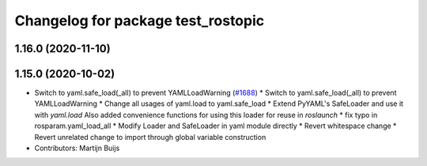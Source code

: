 ^^^^^^^^^^^^^^^^^^^^^^^^^^^^^^^^^^^
Changelog for package test_rostopic
^^^^^^^^^^^^^^^^^^^^^^^^^^^^^^^^^^^

1.16.0 (2020-11-10)
-------------------

1.15.0 (2020-10-02)
-------------------
* Switch to yaml.safe_load(_all) to prevent YAMLLoadWarning (`#1688 <https://github.com/locusrobotics/ros_comm/issues/1688>`_)
  * Switch to yaml.safe_load(_all) to prevent YAMLLoadWarning
  * Change all usages of yaml.load to yaml.safe_load
  * Extend PyYAML's SafeLoader and use it with `yaml.load`
  Also added convenience functions for using this loader for reuse in
  `roslaunch`
  * fix typo in rosparam.yaml_load_all
  * Modify Loader and SafeLoader in yaml module directly
  * Revert whitespace change
  * Revert unrelated change to import through global variable construction
* Contributors: Martijn Buijs
